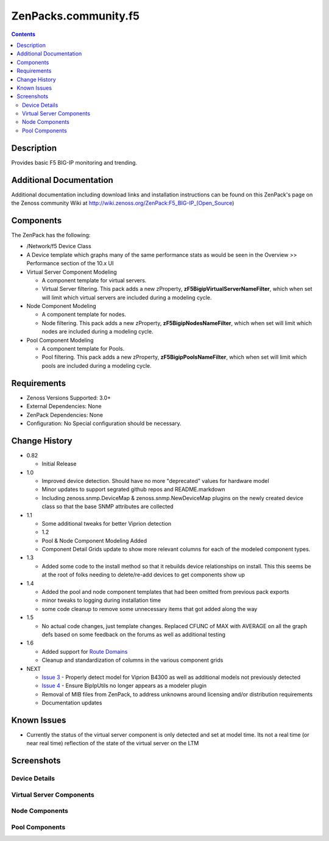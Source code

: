 =====================
ZenPacks.community.f5
=====================

.. contents::
   :depth: 3

Description
===========
Provides basic F5 BIG-IP monitoring and trending.

Additional Documentation
========================
Additional documentation including download links and installation instructions
can be found on this ZenPack's page on the Zenoss community Wiki at 
http://wiki.zenoss.org/ZenPack:F5_BIG-IP_(Open_Source\)

Components
==========
The ZenPack has the following:

* /Network/f5 Device Class
* A Device template which graphs many of the same performance stats as
  would be seen in the Overview >> Performance section of the 10.x UI
* Virtual Server Component Modeling

  * A component template for virtual servers.
  * Virtual Server filtering. This pack adds a new zProperty,
    **zF5BigipVirtualServerNameFilter**, which when set will limit which virtual
    servers are included during a modeling cycle.

* Node Component Modeling

  * A component template for nodes.
  * Node filtering. This pack adds a new zProperty, **zF5BigipNodesNameFilter**, which when set will
    limit which nodes are included during a modeling cycle.

* Pool Component Modeling

  * A component template for Pools.
  * Pool filtering. This pack adds a new zProperty, **zF5BigipPoolsNameFilter**, which when set will
    limit which pools are included during a modeling cycle.

Requirements
============
* Zenoss Versions Supported: 3.0+
* External Dependencies: None
* ZenPack Dependencies: None
* Configuration: No Special configuration should be necessary.

    
Change History
==============
* 0.82

  * Initial Release

* 1.0

  * Improved device detection. Should have no more "deprecated" values for
    hardware model
  * Minor updates to support segrated github repos and README.markdown
  * Including zenoss.snmp.DeviceMap & zenoss.snmp.NewDeviceMap plugins on the
    newly created device class so that the base SNMP attributes are collected

* 1.1

  * Some additional tweaks for better Viprion detection
  * 1.2
  * Pool & Node Component Modeling Added
  * Component Detail Grids update to show more relevant columns for each of the modeled component types.

* 1.3

  * Added some code to the install method so that it rebuilds device relationships on install. This
    this seems be at the root of folks needing to delete/re-add devices to get components show up

* 1.4

  * Added the pool and node component templates that had been omitted from previous pack exports
  * minor tweaks to logging during installation time
  * some code cleanup to remove some unnecessary items that got added along the way

* 1.5

  * No actual code changes, just template changes.
    Replaced CFUNC of MAX with AVERAGE on all the graph defs based on some feedback on the forums as well
    as additional testing

* 1.6

  * Added support for `Route Domains`_
  * Cleanup and standardization of columns in the various component grids

* NEXT

  * `Issue 3`_ - Properly detect model for Viprion B4300 as well as additional
    models not previously detected
  * `Issue 4`_ - Ensure BipIpUtils no longer appears as a modeler plugin
  * Removal of MIB files from ZenPack, to address unknowns around licensing 
    and/or distribution requirements
  * Documentation updates

Known Issues
============
* Currently the status of the virtual server component is only detected and
  set at model time. Its not a real time (or near real time) reflection of
  the state of the virtual server on the LTM



Screenshots
===========
Device Details
--------------
|Device Details|

Virtual Server Components
-------------------------
|Virtual Server Components|

Node Components
---------------
|Node Components|

Pool Components
---------------
|Pool Components|

.. External References Below. Nothing Below This Line Should Be Rendered

.. _Route Domains: http://devcentral.f5.com/Tutorials/TechTips/tabid/63/articleType/ArticleView/articleId/353/v10--A-Look-at-Route-Domains.aspx

.. |Device Details| image:: http://github.com/ZCA/ZenPacks.community.f5/raw/master/screenshots/zenoss_bigip_DeviceDetails.png
.. |Virtual Server Components| image:: http://github.com/ZCA/ZenPacks.community.f5/raw/master/screenshots/zenoss_bigip_vs_component.png
.. |Node Components| image:: http://github.com/ZCA/ZenPacks.community.f5/raw/master/screenshots/zenoss_big_node_component.png
.. |Pool Components| image:: http://github.com/ZCA/ZenPacks.community.f5/raw/master/screenshots/zenoss_big_pool_component.png

.. _Issue 3: https://github.com/ZCA/ZenPacks.community.f5/issues/4
.. _Issue 4: https://github.com/ZCA/ZenPacks.community.f5/issues/4
